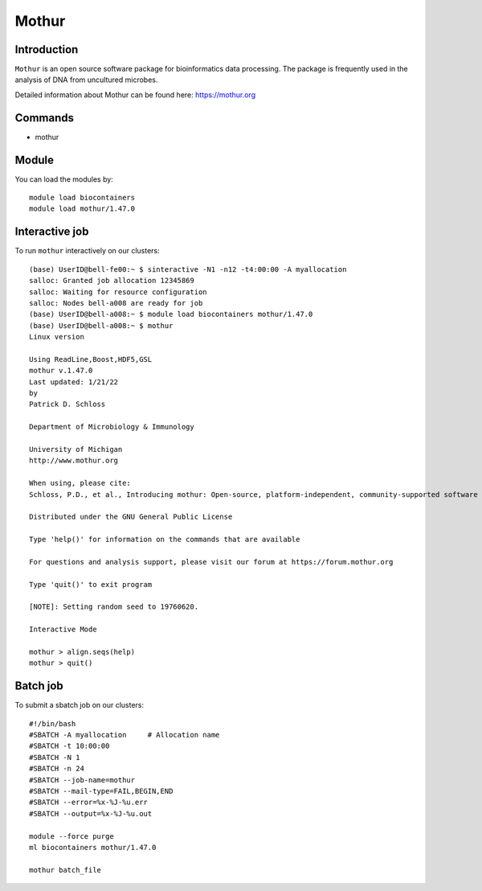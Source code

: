 .. _backbone-label:  

Mothur
============================== 

Introduction
~~~~~~~
``Mothur`` is an open source software package for bioinformatics data processing. The package is frequently used in the analysis of DNA from uncultured microbes. 

Detailed information about Mothur can be found here: https://mothur.org

Commands
~~~~~~
- mothur

Module
~~~~~~~
You can load the modules by::
 
   module load biocontainers  
   module load mothur/1.47.0 


Interactive job
~~~~~~
To run ``mothur`` interactively on our clusters::

   (base) UserID@bell-fe00:~ $ sinteractive -N1 -n12 -t4:00:00 -A myallocation
   salloc: Granted job allocation 12345869
   salloc: Waiting for resource configuration
   salloc: Nodes bell-a008 are ready for job
   (base) UserID@bell-a008:~ $ module load biocontainers mothur/1.47.0 
   (base) UserID@bell-a008:~ $ mothur
   Linux version

   Using ReadLine,Boost,HDF5,GSL
   mothur v.1.47.0
   Last updated: 1/21/22
   by
   Patrick D. Schloss

   Department of Microbiology & Immunology

   University of Michigan
   http://www.mothur.org

   When using, please cite:
   Schloss, P.D., et al., Introducing mothur: Open-source, platform-independent, community-supported software for describing and comparing microbial communities. Appl Environ Microbiol, 2009. 75(23):7537-41.

   Distributed under the GNU General Public License

   Type 'help()' for information on the commands that are available

   For questions and analysis support, please visit our forum at https://forum.mothur.org

   Type 'quit()' to exit program

   [NOTE]: Setting random seed to 19760620.

   Interactive Mode

   mothur > align.seqs(help)
   mothur > quit() 

Batch job
~~~~~~
To submit a sbatch job on our clusters::

    #!/bin/bash
    #SBATCH -A myallocation     # Allocation name 
    #SBATCH -t 10:00:00
    #SBATCH -N 1
    #SBATCH -n 24
    #SBATCH --job-name=mothur
    #SBATCH --mail-type=FAIL,BEGIN,END
    #SBATCH --error=%x-%J-%u.err
    #SBATCH --output=%x-%J-%u.out

    module --force purge
    ml biocontainers mothur/1.47.0 
   
    mothur batch_file
   
